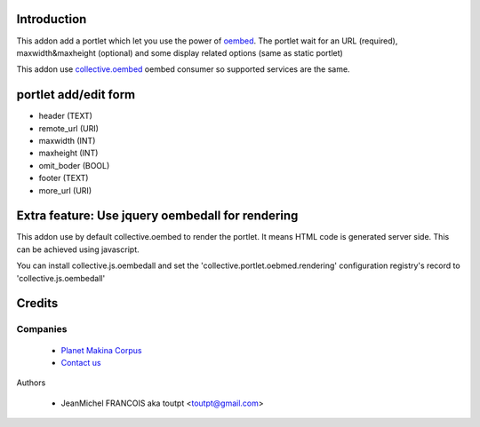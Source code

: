Introduction
============

This addon add a portlet which let you use the power of oembed_. The portlet
wait for an URL (required), maxwidth&maxheight (optional) and some display
related options (same as static portlet)

This addon use collective.oembed_ oembed consumer so supported services are
the same.

portlet add/edit form
=====================

* header (TEXT)
* remote_url (URI)
* maxwidth (INT)
* maxheight (INT)
* omit_boder (BOOL)
* footer (TEXT)
* more_url (URI)

Extra feature: Use jquery oembedall for rendering
=================================================

This addon use by default collective.oembed to render the portlet.
It means HTML code is generated server side.
This can be achieved using javascript.

You can install collective.js.oembedall and set the 
'collective.portlet.oebmed.rendering' configuration registry's record to
'collective.js.oembedall'

Credits
=======

Companies
---------

|makinacom|_

  * `Planet Makina Corpus <http://www.makina-corpus.org>`_
  * `Contact us <mailto:python@makina-corpus.org>`_


Authors

  - JeanMichel FRANCOIS aka toutpt <toutpt@gmail.com>

.. Contributors


.. |makinacom| image:: http://depot.makina-corpus.org/public/logo.gif
.. _makinacom:  http://www.makina-corpus.com
.. _oembed: http://oembed.com
.. _collective.oembed: http://pypi.python.org/pypi/collective.oembed
